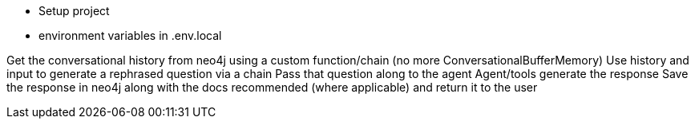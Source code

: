 * Setup project
* environment variables in .env.local


Get the conversational history from neo4j using a custom function/chain (no more ConversationalBufferMemory)
Use history and input to generate a rephrased question via a chain
Pass that question along to the agent
Agent/tools generate the response
Save the response in neo4j along with the docs recommended (where applicable) and return it to the user

